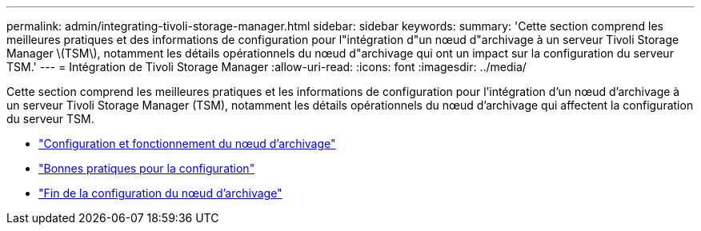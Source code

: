 ---
permalink: admin/integrating-tivoli-storage-manager.html 
sidebar: sidebar 
keywords:  
summary: 'Cette section comprend les meilleures pratiques et des informations de configuration pour l"intégration d"un nœud d"archivage à un serveur Tivoli Storage Manager \(TSM\), notamment les détails opérationnels du nœud d"archivage qui ont un impact sur la configuration du serveur TSM.' 
---
= Intégration de Tivoli Storage Manager
:allow-uri-read: 
:icons: font
:imagesdir: ../media/


[role="lead"]
Cette section comprend les meilleures pratiques et les informations de configuration pour l'intégration d'un nœud d'archivage à un serveur Tivoli Storage Manager (TSM), notamment les détails opérationnels du nœud d'archivage qui affectent la configuration du serveur TSM.

* link:archive-node-configuration-and-operation.html["Configuration et fonctionnement du nœud d'archivage"]
* link:configuration-best-practices.html["Bonnes pratiques pour la configuration"]
* link:completing-archive-node-setup.html["Fin de la configuration du nœud d'archivage"]

